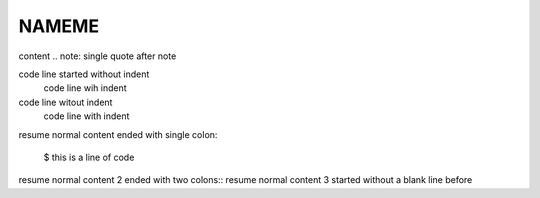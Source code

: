 NAMEME
======

content
.. note: single quote after note


.. code-block: single quote after code block

code line started without indent
        code line wih indent
code line witout indent
        code line with indent

resume normal content ended with single colon:

	$ this is a line of code

resume normal content 2 ended with two colons::
resume normal content 3 started without a blank line before


